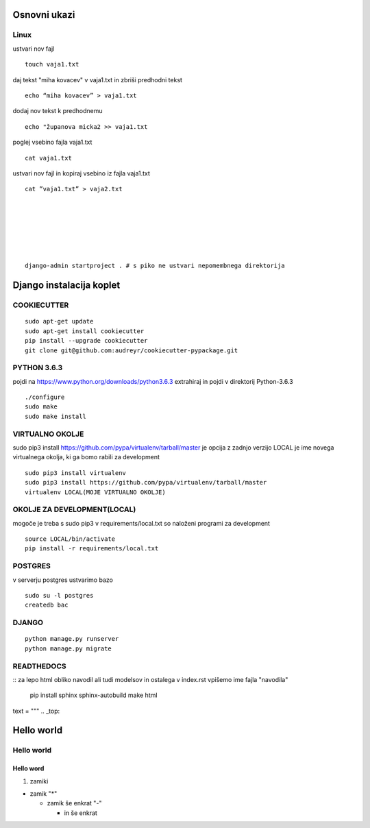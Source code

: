 Osnovni ukazi
=============

Linux
^^^^^^^^^^^^^^^^^^^^^

ustvari nov fajl
::
	touch vaja1.txt
daj tekst "miha kovacev" v vaja1.txt in zbriši predhodni tekst
::
	echo “miha kovacev” > vaja1.txt
dodaj nov tekst k predhodnemu
::
	echo "županova micka2 >> vaja1.txt
poglej vsebino fajla vaja1.txt
::
	cat vaja1.txt
ustvari nov fajl in kopiraj vsebino iz fajla vaja1.txt
::
	cat ”vaja1.txt” > vaja2.txt 







	django-admin startproject . # s piko ne ustvari nepomembnega direktorija
	

Django instalacija koplet
=========================



COOKIECUTTER
^^^^^^^^^^^^
::
 
    sudo apt-get update
    sudo apt-get install cookiecutter
    pip install --upgrade cookiecutter
    git clone git@github.com:audreyr/cookiecutter-pypackage.git

PYTHON 3.6.3
^^^^^^^^^^^^

pojdi na https://www.python.org/downloads/python3.6.3
extrahiraj in pojdi v direktorij Python-3.6.3
::

    ./configure
    sudo make
    sudo make install

VIRTUALNO OKOLJE
^^^^^^^^^^^^^^^^

sudo pip3 install https://github.com/pypa/virtualenv/tarball/master je opcija z zadnjo verzijo
LOCAL je ime novega virtualnega okolja, ki ga bomo rabili za development
::

    sudo pip3 install virtualenv 
    sudo pip3 install https://github.com/pypa/virtualenv/tarball/master    
    virtualenv LOCAL(MOJE VIRTUALNO OKOLJE) 

OKOLJE ZA DEVELOPMENT(LOCAL)
^^^^^^^^^^^^^^^^^^^^^

mogoče je treba s sudo pip3
v requirements/local.txt so naloženi programi za development
::
	source LOCAL/bin/activate
	pip install -r requirements/local.txt

POSTGRES
^^^^^^^^

v serverju postgres ustvarimo bazo
::
	sudo su -l postgres
	createdb bac 

DJANGO
^^^^^^
::

    python manage.py runserver
    python manage.py migrate

READTHEDOCS
^^^^^^^^^^^
::
za lepo html obliko navodil ali tudi modelsov in ostalega
v index.rst vpišemo ime fajla "navodila"
	pip install sphinx sphinx-autobuild
	make html


text = """
.. _top:

Hello world
===========
Hello world
^^^^^^^^^^^
Hello word
----------



(1) zamiki

* zamik "*"
  
  - zamik še enkrat "-"

    + in še enkrat








